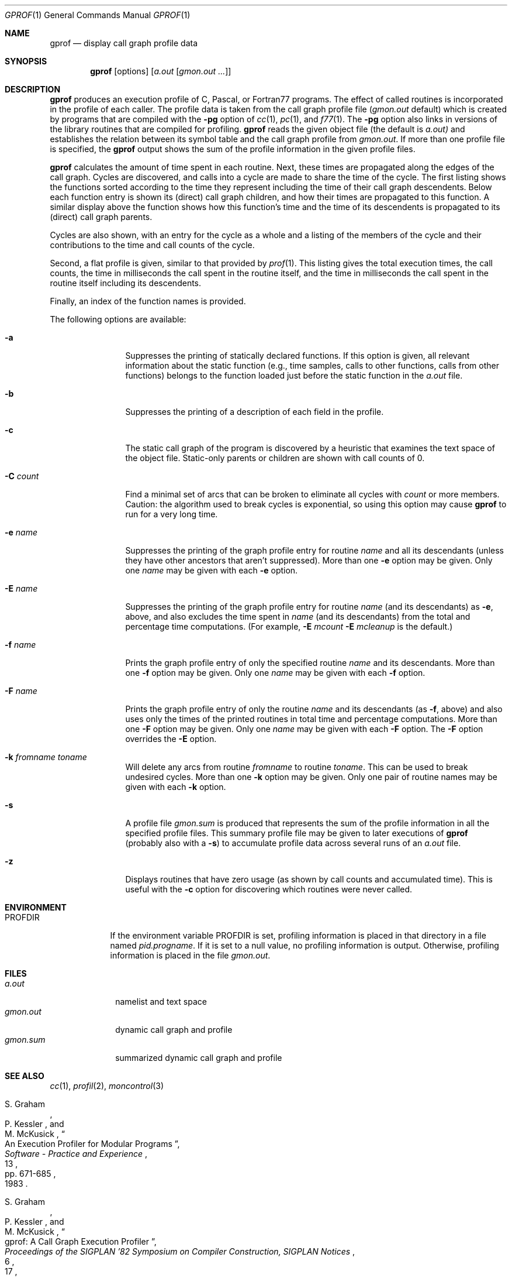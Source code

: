 .\"	$OpenBSD: gprof.1,v 1.11 1999/06/05 01:21:27 aaron Exp $
.\"	$NetBSD: gprof.1,v 1.6 1995/11/21 22:24:55 jtc Exp $
.\"
.\" Copyright (c) 1983, 1990, 1993
.\"	The Regents of the University of California.  All rights reserved.
.\"
.\" Redistribution and use in source and binary forms, with or without
.\" modification, are permitted provided that the following conditions
.\" are met:
.\" 1. Redistributions of source code must retain the above copyright
.\"    notice, this list of conditions and the following disclaimer.
.\" 2. Redistributions in binary form must reproduce the above copyright
.\"    notice, this list of conditions and the following disclaimer in the
.\"    documentation and/or other materials provided with the distribution.
.\" 3. All advertising materials mentioning features or use of this software
.\"    must display the following acknowledgement:
.\"	This product includes software developed by the University of
.\"	California, Berkeley and its contributors.
.\" 4. Neither the name of the University nor the names of its contributors
.\"    may be used to endorse or promote products derived from this software
.\"    without specific prior written permission.
.\"
.\" THIS SOFTWARE IS PROVIDED BY THE REGENTS AND CONTRIBUTORS ``AS IS'' AND
.\" ANY EXPRESS OR IMPLIED WARRANTIES, INCLUDING, BUT NOT LIMITED TO, THE
.\" IMPLIED WARRANTIES OF MERCHANTABILITY AND FITNESS FOR A PARTICULAR PURPOSE
.\" ARE DISCLAIMED.  IN NO EVENT SHALL THE REGENTS OR CONTRIBUTORS BE LIABLE
.\" FOR ANY DIRECT, INDIRECT, INCIDENTAL, SPECIAL, EXEMPLARY, OR CONSEQUENTIAL
.\" DAMAGES (INCLUDING, BUT NOT LIMITED TO, PROCUREMENT OF SUBSTITUTE GOODS
.\" OR SERVICES; LOSS OF USE, DATA, OR PROFITS; OR BUSINESS INTERRUPTION)
.\" HOWEVER CAUSED AND ON ANY THEORY OF LIABILITY, WHETHER IN CONTRACT, STRICT
.\" LIABILITY, OR TORT (INCLUDING NEGLIGENCE OR OTHERWISE) ARISING IN ANY WAY
.\" OUT OF THE USE OF THIS SOFTWARE, EVEN IF ADVISED OF THE POSSIBILITY OF
.\" SUCH DAMAGE.
.\"
.\"	@(#)gprof.1	8.1 (Berkeley) 6/6/93
.\"
.Dd June 6, 1993
.Dt GPROF 1
.Os
.Sh NAME
.Nm gprof
.Nd display call graph profile data
.Sh SYNOPSIS
.Nm gprof
.Op options
.Op Ar a.out Op Ar gmon.out ...
.Sh DESCRIPTION
.Nm
produces an execution profile of C, Pascal, or Fortran77 programs.
The effect of called routines is incorporated in the profile of each caller.
The profile data is taken from the call graph profile file
.Pf ( Pa gmon.out
default) which is created by programs
that are compiled with the
.Fl pg
option of
.Xr cc 1 ,
.Xr pc 1 ,
and
.Xr f77 1 .
The
.Fl pg
option also links in versions of the library routines
that are compiled for profiling.
.Nm
reads the given object file (the default is
.Pa a.out)
and establishes the relation between its symbol table
and the call graph profile from
.Pa gmon.out .
If more than one profile file is specified,
the
.Nm
output shows the sum of the profile information in the given profile files.
.Pp
.Nm
calculates the amount of time spent in each routine.
Next, these times are propagated along the edges of the call graph.
Cycles are discovered, and calls into a cycle are made to share the time
of the cycle.
The first listing shows the functions
sorted according to the time they represent
including the time of their call graph descendents.
Below each function entry is shown its (direct) call graph children,
and how their times are propagated to this function.
A similar display above the function shows how this function's time and the
time of its descendents is propagated to its (direct) call graph parents.
.Pp
Cycles are also shown, with an entry for the cycle as a whole and
a listing of the members of the cycle and their contributions to the
time and call counts of the cycle.
.Pp
Second, a flat profile is given,
similar to that provided by
.Xr prof  1  .
This listing gives the total execution times, the call counts,
the time in milliseconds the call spent in the routine itself, and
the time in milliseconds the call spent in the routine itself including
its descendents.
.Pp
Finally, an index of the function names is provided.
.Pp
The following options are available:
.Bl -tag -width Fl
.It Fl a
Suppresses the printing of statically declared functions.
If this option is given, all relevant information about the static function
(e.g., time samples, calls to other functions, calls from other functions)
belongs to the function loaded just before the static function in the
.Pa a.out
file.
.It Fl b
Suppresses the printing of a description of each field in the profile.
.It Fl c
The static call graph of the program is discovered by a heuristic
that examines the text space of the object file.
Static-only parents or children are shown
with call counts of 0.
.It Fl C Ar count
Find a minimal set of arcs that can be broken to eliminate all cycles with
.Ar count
or more members.
Caution: the algorithm used to break cycles is exponential,
so using this option may cause
.Nm
to run for a very long time.
.It Fl e Ar name
Suppresses the printing of the graph profile entry for routine
.Ar name
and all its descendants
(unless they have other ancestors that aren't suppressed).
More than one
.Fl e
option may be given.
Only one
.Ar name
may be given with each
.Fl e
option.
.It Fl E Ar name
Suppresses the printing of the graph profile entry for routine
.Ar name
(and its descendants) as
.Fl e  ,
above, and also excludes the time spent in
.Ar name
(and its descendants) from the total and percentage time computations.
(For example,
.Fl E
.Ar mcount
.Fl E
.Ar mcleanup
is the default.)
.It Fl f Ar name
Prints the graph profile entry of only the specified routine
.Ar name
and its descendants.
More than one
.Fl f
option may be given.
Only one
.Ar name
may be given with each
.Fl f
option.
.It Fl F Ar name
Prints the graph profile entry of only the routine
.Ar name
and its descendants (as
.Fl f ,
above) and also uses only the times of the printed routines
in total time and percentage computations.
More than one
.Fl F
option may be given.
Only one
.Ar name
may be given with each
.Fl F
option.
The
.Fl F
option
overrides
the
.Fl E
option.
.It Fl k Ar fromname Ar toname
Will delete any arcs from routine
.Ar fromname
to routine
.Ar toname .
This can be used to break undesired cycles.
More than one
.Fl k
option may be given.
Only one pair of routine names may be given with each
.Fl k
option.
.It Fl s
A profile file
.Pa gmon.sum
is produced that represents
the sum of the profile information in all the specified profile files.
This summary profile file may be given to later
executions of
.Nm
(probably also with a
.Fl s )
to accumulate profile data across several runs of an
.Pa a.out
file.
.It Fl z
Displays routines that have zero usage (as shown by call counts
and accumulated time).
This is useful with the
.Fl c
option for discovering which routines were never called.
.El
.Sh ENVIRONMENT
.Bl -tag -width PROFDIR
.It Ev PROFDIR
If the environment variable
.Ev PROFDIR
is set, profiling information is placed in that directory in a file named
.Pa pid.progname .
If it is set to a null value, no profiling information is output.
Otherwise, profiling information is placed in the file
.Pa gmon.out .
.El
.Sh FILES
.Bl -tag -width gmon.sum -compact
.It Pa a.out
namelist and text space
.It Pa gmon.out
dynamic call graph and profile
.It Pa gmon.sum
summarized dynamic call graph and profile
.El
.Sh SEE ALSO
.Xr cc 1 ,
.Xr profil 2 ,
.Xr moncontrol 3
.Rs
.%T "An Execution Profiler for Modular Programs"
.%A S. Graham
.%A P. Kessler
.%A M. McKusick
.%J "Software - Practice and Experience"
.%V 13
.%P pp. 671-685
.%D 1983
.Re
.Rs
.%T "gprof: A Call Graph Execution Profiler"
.%A S. Graham
.%A P. Kessler
.%A M. McKusick
.%J "Proceedings of the SIGPLAN '82 Symposium on Compiler Construction, SIGPLAN Notices"
.%V 17
.%N 6
.%P pp. 120-126
.%D June 1982
.Re
.Sh HISTORY
The
.Nm
profiler
appeared in
.Bx 4.2 .
.Sh BUGS
The granularity of the sampling is shown, but remains
statistical at best.
We assume that the time for each execution of a function
can be expressed by the total time for the function divided
by the number of times the function is called.
Thus the time propagated along the call graph arcs to the function's
parents is directly proportional to the number of times that
arc is traversed.
.Pp
Parents that are not themselves profiled will have the time of
their profiled children propagated to them, but they will appear
to be spontaneously invoked in the call graph listing, and will
not have their time propagated further.
Similarly, signal catchers, even though profiled, will appear
to be spontaneous (although for more obscure reasons).
Any profiled children of signal catchers should have their times
propagated properly, unless the signal catcher was invoked during
the execution of the profiling routine, in which case all is lost.
.Pp
The profiled program must call
.Xr exit 3
or return normally for the profiling information to be saved
in the
.Pa gmon.out
file.
